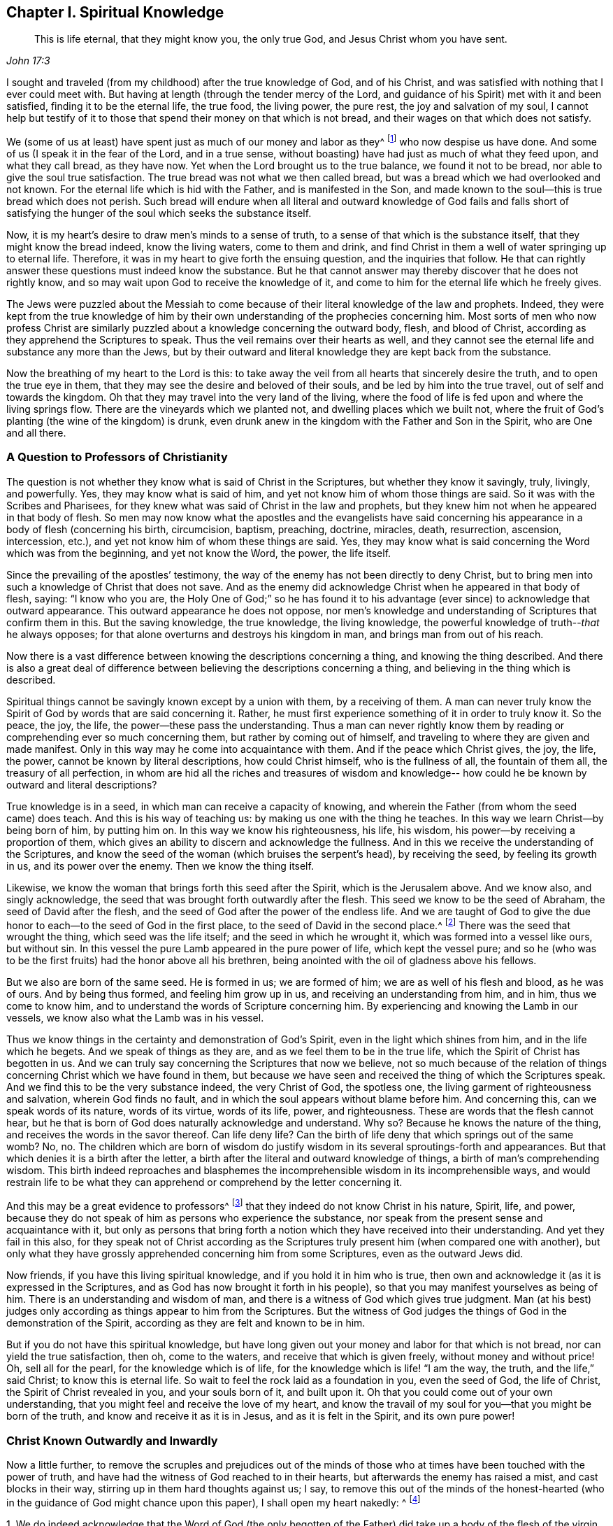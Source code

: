 == Chapter I. Spiritual Knowledge

[quote.scripture, , John 17:3]
____
This is life eternal, that they might know you, the only true God,
and Jesus Christ whom you have sent.
____

I sought and traveled (from my childhood) after the true knowledge of God,
and of his Christ, and was satisfied with nothing that I ever could meet with.
But having at length (through the tender mercy of the Lord,
and guidance of his Spirit) met with it and been satisfied,
finding it to be the eternal life, the true food, the living power, the pure rest,
the joy and salvation of my soul,
I cannot help but testify of it to those that
spend their money on that which is not bread,
and their wages on that which does not satisfy.

We (some of us at least) have spent just as much of our money and labor as they^
footnote:[He speaks of professing Christians,
and more particularly their leaders and priests
who were educated in schools of higher learning,
and who held Quakers in contempt.]
who now despise us have done.
And some of us (I speak it in the fear of the Lord, and in a true sense,
without boasting) have had just as much of what they feed upon, and what they call bread,
as they have now.
Yet when the Lord brought us to the true balance, we found it not to be bread,
nor able to give the soul true satisfaction.
The true bread was not what we then called bread,
but was a bread which we had overlooked and not known.
For the eternal life which is hid with the Father, and is manifested in the Son,
and made known to the soul--this is true bread which does not perish.
Such bread will endure when all literal and outward knowledge of God fails and
falls short of satisfying the hunger of the soul which seeks the substance itself.

Now, it is my heart`'s desire to draw men`'s minds to a sense of truth,
to a sense of that which is the substance itself, that they might know the bread indeed,
know the living waters, come to them and drink,
and find Christ in them a well of water springing up to eternal life.
Therefore, it was in my heart to give forth the ensuing question,
and the inquiries that follow.
He that can rightly answer these questions must indeed know the substance.
But he that cannot answer may thereby discover that he does not rightly know,
and so may wait upon God to receive the knowledge of it,
and come to him for the eternal life which he freely gives.

The Jews were puzzled about the Messiah to come because of
their literal knowledge of the law and prophets.
Indeed,
they were kept from the true knowledge of him by their
own understanding of the prophecies concerning him.
Most sorts of men who now profess Christ are similarly
puzzled about a knowledge concerning the outward body,
flesh, and blood of Christ, according as they apprehend the Scriptures to speak.
Thus the veil remains over their hearts as well,
and they cannot see the eternal life and substance any more than the Jews,
but by their outward and literal knowledge they are kept back from the substance.

Now the breathing of my heart to the Lord is this:
to take away the veil from all hearts that sincerely desire the truth,
and to open the true eye in them,
that they may see the desire and beloved of their souls,
and be led by him into the true travel, out of self and towards the kingdom.
Oh that they may travel into the very land of the living,
where the food of life is fed upon and where the living springs flow.
There are the vineyards which we planted not, and dwelling places which we built not,
where the fruit of God`'s planting (the wine of the kingdom) is drunk,
even drunk anew in the kingdom with the Father and Son in the Spirit,
who are One and all there.

=== A Question to Professors of Christianity

The question is not whether they know what is said of Christ in the Scriptures,
but whether they know it savingly, truly, livingly, and powerfully.
Yes, they may know what is said of him,
and yet not know him of whom those things are said.
So it was with the Scribes and Pharisees,
for they knew what was said of Christ in the law and prophets,
but they knew him not when he appeared in that body of flesh.
So men may now know what the apostles and the evangelists have said
concerning his appearance in a body of flesh (concerning his birth,
circumcision, baptism, preaching, doctrine, miracles, death, resurrection, ascension,
intercession, etc.), and yet not know him of whom these things are said.
Yes, they may know what is said concerning the Word which was from the beginning,
and yet not know the Word, the power, the life itself.

Since the prevailing of the apostles`' testimony,
the way of the enemy has not been directly to deny Christ,
but to bring men into such a knowledge of Christ that does not save.
And as the enemy did acknowledge Christ when he appeared in that body of flesh, saying:
"`I know who you are,
the Holy One of God;`" so he has found it to his advantage (ever
since) to acknowledge that outward appearance.
This outward appearance he does not oppose,
nor men`'s knowledge and understanding of Scriptures that confirm them in this.
But the saving knowledge, the true knowledge, the living knowledge,
the powerful knowledge of truth--__that__ he always opposes;
for that alone overturns and destroys his kingdom in man,
and brings man from out of his reach.

Now there is a vast difference between knowing
the descriptions concerning a thing,
and knowing the thing described.
And there is also a great deal of difference between
believing the descriptions concerning a thing,
and believing in the thing which is described.

Spiritual things cannot be savingly known except by a union with them,
by a receiving of them.
A man can never truly know the Spirit of God by words that are said concerning it.
Rather, he must first experience something of it in order to truly know it.
So the peace, the joy, the life, the power--these pass the understanding.
Thus a man can never rightly know them by reading or
comprehending ever so much concerning them,
but rather by coming out of himself,
and traveling to where they are given and made manifest.
Only in this way may he come into acquaintance with them.
And if the peace which Christ gives, the joy, the life, the power,
cannot be known by literal descriptions, how could Christ himself,
who is the fullness of all, the fountain of them all, the treasury of all perfection,
in whom are hid all the riches and treasures of wisdom and knowledge--
how could he be known by outward and literal descriptions?

True knowledge is in a seed, in which man can receive a capacity of knowing,
and wherein the Father (from whom the seed came) does teach.
And this is his way of teaching us: by making us one with the thing he teaches.
In this way we learn Christ--by being born of him, by putting him on.
In this way we know his righteousness, his life, his wisdom,
his power--by receiving a proportion of them,
which gives an ability to discern and acknowledge the fullness.
And in this we receive the understanding of the Scriptures,
and know the seed of the woman (which bruises the serpent`'s head), by receiving the seed,
by feeling its growth in us, and its power over the enemy.
Then we know the thing itself.

Likewise, we know the woman that brings forth this seed after the Spirit,
which is the Jerusalem above.
And we know also, and singly acknowledge,
the seed that was brought forth outwardly after the flesh.
This seed we know to be the seed of Abraham, the seed of David after the flesh,
and the seed of God after the power of the endless life.
And we are taught of God to give the due honor
to each--to the seed of God in the first place,
to the seed of David in the second place.^
footnote:[Here Penington speaks of the two natures of Christ,
who was fully God according to the seed of God,
and fully man according to the seed of Abraham and David.]
There was the seed that wrought the thing, which seed was the life itself;
and the seed in which he wrought it, which was formed into a vessel like ours,
but without sin.
In this vessel the pure Lamb appeared in the pure power of life,
which kept the vessel pure;
and so he (who was to be the first fruits) had the honor above all his brethren,
being anointed with the oil of gladness above his fellows.

But we also are born of the same seed.
He is formed in us; we are formed of him; we are as well of his flesh and blood,
as he was of ours.
And by being thus formed, and feeling him grow up in us,
and receiving an understanding from him, and in him, thus we come to know him,
and to understand the words of Scripture concerning him.
By experiencing and knowing the Lamb in our vessels,
we know also what the Lamb was in his vessel.

Thus we know things in the certainty and demonstration of God`'s Spirit,
even in the light which shines from him, and in the life which he begets.
And we speak of things as they are, and as we feel them to be in the true life,
which the Spirit of Christ has begotten in us.
And we can truly say concerning the Scriptures that now we believe,
not so much because of the relation of things
concerning Christ which we have found in them,
but because we have seen and received the thing of which the Scriptures speak.
And we find this to be the very substance indeed, the very Christ of God,
the spotless one, the living garment of righteousness and salvation,
wherein God finds no fault, and in which the soul appears without blame before him.
And concerning this, can we speak words of its nature, words of its virtue,
words of its life, power, and righteousness.
These are words that the flesh cannot hear,
but he that is born of God does naturally acknowledge and understand.
Why so?
Because he knows the nature of the thing, and receives the words in the savor thereof.
Can life deny life?
Can the birth of life deny that which springs out of the same womb?
No, no.
The children which are born of wisdom do justify wisdom
in its several sproutings-forth and appearances.
But that which denies it is a birth after the letter,
a birth after the literal and outward knowledge of things,
a birth of man`'s comprehending wisdom.
This birth indeed reproaches and blasphemes the
incomprehensible wisdom in its incomprehensible ways,
and would restrain life to be what they can apprehend
or comprehend by the letter concerning it.

And this may be a great evidence to professors^
footnote:[The word _professor_ will be used throughout to
refer to those who _profess_ faith in Christ.
Here the word has nothing to do with teachers or educators.]
that they indeed do not know Christ in his nature, Spirit, life, and power,
because they do not speak of him as persons who experience the substance,
nor speak from the present sense and acquaintance with it,
but only as persons that bring forth a notion which
they have received into their understanding.
And yet they fail in this also,
for they speak not of Christ according as the Scriptures truly
present him (when compared one with another),
but only what they have grossly apprehended concerning him from some Scriptures,
even as the outward Jews did.

Now friends, if you have this living spiritual knowledge,
and if you hold it in him who is true,
then own and acknowledge it (as it is expressed in the Scriptures,
and as God has now brought it forth in his people),
so that you may manifest yourselves as being of him.
There is an understanding and wisdom of man,
and there is a witness of God which gives true judgment.
Man (at his best) judges only according as things appear to him from the Scriptures.
But the witness of God judges the things of God in the demonstration of the Spirit,
according as they are felt and known to be in him.

But if you do not have this spiritual knowledge,
but have long given out your money and labor for that which is not bread,
nor can yield the true satisfaction, then oh, come to the waters,
and receive that which is given freely, without money and without price!
Oh, sell all for the pearl, for the knowledge which is of life,
for the knowledge which is life! "`I am the way, the truth, and the life,`" said Christ;
to know this is eternal life.
So wait to feel the rock laid as a foundation in you, even the seed of God,
the life of Christ, the Spirit of Christ revealed in you, and your souls born of it,
and built upon it.
Oh that you could come out of your own understanding,
that you might feel and receive the love of my heart,
and know the travail of my soul for you--that you might be born of the truth,
and know and receive it as it is in Jesus, and as it is felt in the Spirit,
and its own pure power!

=== Christ Known Outwardly and Inwardly

Now a little further,
to remove the scruples and prejudices out of the minds of
those who at times have been touched with the power of truth,
and have had the witness of God reached to in their hearts,
but afterwards the enemy has raised a mist, and cast blocks in their way,
stirring up in them hard thoughts against us; I say,
to remove this out of the minds of the honest-hearted (who in
the guidance of God might chance upon this paper),
I shall open my heart nakedly: ^
footnote:[The following assertions are made in response to what was a common
(though false) criticism against Penington and the early Quakers, namely,
that they taught Christ to be only an inward life or light that worked in the heart,
but denied or neglected the outward work of Christ accomplished in His natural body.]

[.numbered]
1+++.+++ We do indeed acknowledge that the Word of God (the only begotten
of the Father) did take up a body of the flesh of the virgin Mary,
who was of the seed of David, according to the Scriptures,
and did the will of the Father therein, in holy obedience unto him,
both in life and death.

[.numbered]
2+++.+++ That he did offer up the flesh and blood of that body (though not only this,
but he poured out his soul, he poured out his life) a sacrifice or offering for sin,
a sacrifice unto the Father, and in it tasted death for every man.
And it is upon God`'s consideration and acceptance of this
sacrifice for sin that the sins of believers are pardoned,
so that God might be just and the justifier of him who believes in Jesus,
or who is of the faith of Jesus.

[.numbered]
3+++.+++ What is attributed to Christ`'s body we do acknowledge in its place,
according as the Scripture attributes it,
which is through and because of that which dwelt and acted in it.
But that which sanctified and kept the body pure
(and made all acceptable in him) was the life,
holiness, and righteousness of the Spirit.
And the same thing that kept his vessel pure is that which now cleanses us.
For man was shut out from this living virtue and power by the fall;
but through the true knowledge of the death of Christ, the way is made open for it again,
and man is brought to it to be baptized, washed, cleansed, sanctified, fitted for,
and filled with life.

Now of this thing we might speak yet more clearly and plainly,
if men could hear our words.
But if we have spoken to you earthly things (in
parables and figures) suitable to your understanding,
and you believe not, how shall you believe if we speak to you heavenly things,
or if we tell you plainly of the Father, in whom is all the life of the Son,
and all the virtue and salvation that ever the Son had from him?
The Jews were to learn in types, figures, and shadows, till Christ came.
And after Christ came, he also taught them in resemblances and similitudes of things.
And the apostles wrote and spoke much to persons who were just coming out of that state,
in a language suited to that state.
But he that comes into the substance itself, and is taught there by the Spirit,
after he is grown up and made capable,
he is taught plainly the nature of the heavenly things.
Then the words of the apostles (concerning the deep
things of God) which are mysterious to others,
are manifest and plain to him.
Yes, the Lord teaches him things that words cannot utter.
The peace of God, the joy of his Spirit, the life and power of the Lord Jesus Christ,
his wisdom, righteousness, and pure, precious ways of sanctifying the heart,
the tender mercy, faithfulness, and rich love of the Father, etc.,
these are known in such a way as cannot be uttered to any man.
Indeed, they are not learned (nor could ever be learned) from words about the things,
but rather by the sense and experience of the thing itself.
The Lord (in whom are the depths of life,
and who gives the sense and understanding of the deep
things of the Spirit) opens these things in him,
and manifests them to him.

Indeed, this is the right and excellent way of knowledge: to come into union,
to come into the thing itself, to learn in the union, to see and know in the thing.
This is the way that the Lord teaches all his children in the new covenant,
by the inward life, by the pure light within, by the inward demonstration of his Spirit,
by the power and virtue of the truth itself.
And he that is in the Son has some measure of this life.
But he that does not have some measure of this life is not in the Son,
but only in a talk and a wise knowledge of things according to the flesh,
which will perish, and he with it who abides there.
For no man can be saved, but by coming into the knowledge which is of a pure, eternal,
living, saving nature.
Can an opinion which a man takes up concerning Christ from the Scriptures save him?
No, for it is no more than an opinion or judgment of man,
unless he be in the life and power of the thing itself.
Only then is it truth indeed to him, and right knowledge in him.
Otherwise it is but a false knowledge,
a knowledge that will not subdue his heart to truth, for its seat is not in the heart,
but rather in his head, making him wise and able there to oppose truth.
Such false knowledge brings man into a state of condemnation, wrath,
and misery beyond the heathen,
and makes him harder to be wrought upon by the light
and power of the truth than the very heathen.

Therefore, consider your ways O professors of Christianity!
Do not despise the hand which is stretched forth to you in the love of God,
and in the motion and guidance of his Spirit, who condescends to you exceedingly.
Let him reach to his own in you and scatter your apprehensions, imaginations,
and conceivings about the meanings of Scriptures (which
are like many chains of death and darkness upon you),
so that you might come to him in whom is life,
and who gives life freely to all who come to him.
Oh, observe what iron bars were in the way of the Scribes and Pharisees!
They would not come to him that they might have life; indeed,
they could not as they stood.
Yet there are greater bars in your way; yes,
it is harder for many of you to come to him than it was for them.
My upright desire to the Lord for you is that he would
remove the stumbling blocks out of your way,
that he would batter and knock down the flesh in you,
and that he would strip you of all your knowledge of Scriptures according to the flesh.
Only then will you be capable of knowing and receiving things according to the Spirit.
Only then will you know how to understand, honor, and make use of the Scriptures also.
But until then you cannot help but make use of them both
against your own souls and against Christ and his truth.

Now, having certainly felt and known the thing in our own hearts,
and having also seen the snares and nets which the enemy lays for you,
whereby he keeps you from the true bread,
and from the water and wine of the kingdom (even as he kept us formerly),
how can we hold our peace?
How can we help but witness to you (in the love and
drawings of the Spirit of the Lord) of the truth,
life, and power which we have felt in Jesus, even if by doing so you become our enemies?
It is not our desire or end to bring you to another opinion or outward way,
but rather that you might feel the thing itself, and know assuredly what is the truth,
and abide in that which was never deceived itself, nor ever deceived any.
Oh, why should you wander in the dark opinions and uncertainties of the night?
Why should you not rather come to that wherein the light of the day springs,
and out of which it shines?
Can the natural man (who has his eyes) be deceived about the light of the natural day?
Does he not recognize and know the light of the day both from
the light itself and also from the darkness of the night?
Ten thousand times more certain and inwardly
satisfied is he who is born of the spiritual day,
brought forth in the light thereof, and who spiritually sees, lives, and walks therein.
Indeed, there is no doubt in him who is grown up into the thing;
for he has the assurance of faith (which is far
above the assurance of outward sense or reason),
and the assurance of understanding.
Oh blessed is he who has an eye to see, an ear to hear, a heart to understand,
the things which God has revealed by his Spirit in this our day,
the living way which he has now made manifest,
the seed of life that he has raised out of the grave of death.

But he that reproaches and speaks evil of this
light (who will neither enter in himself,
nor allow others), he is far from receiving the blessing or blessedness of this seed.
Such a man grows up in the wrong nature and spirit,
the spirit whose end is to be burned along with all
that is in union with it and grows up from it.
Therefore, come out from that spirit;
come out of that dark mind and nature which never saw, nor ever can see the truth,
but sets up opinions and appearances of things instead of it.
Come receive the anointing which is given with and in the seed, which is raised in some,
and visited in many, in this day of the Lord`'s love and tender mercy.
Come to him to whom the living, the sensible, the redeemed sing praises,
and on whom they wait for the further manifesting of
his power and glory in them daily more and more.

Now friends, if you will know aright, or believe aright,
you must know and believe in him who was with the Father before the world was,
who was the Savior, the Jesus, the Christ, from everlasting.
For what makes him so?
Is it not the power of salvation in him?
His taking up a body made no alteration in him, added nothing to him;
only it was necessary that he should take it up to fulfill the will of God in it,
and to offer it up as a sacrifice in his own life and Spirit to the Father.
This we firmly believe!
And yet we cannot help but say further that the virtue, the value, the worth,
the excellency of what was done by him in the body was not _of_ the body,
but it was in him before time, in time, and will be after time, and forever.
Yes, it is he to whom the name Jesus and Christ did rightly belong before he took up the body.
And he put forth in the body the saving virtue which he had before,
which belonged to the nature, to the anointing in him,
whether he had ever saved any with it or not.
And this virtue, this life, this Spirit, this nature of his, is the food,
the righteousness, the garment of life and salvation,
which he (through the death of the body) made and
prepared a living way for the soul to come to,
to feed on, and be clothed with.

I can hardly stop speaking of these things for your sakes,
that through my words you might come to feel that which
is able to give you the holy understanding.
Oh that you might come to the true sense and experience of the truth itself,
and might see who has blinded you, and how he has blinded you,
and fed you with husks and dry food, instead of that which has the true living sap in it.
But while you see and judge in that which is wrong,
you must of necessity judge amiss both of yourselves and others.
You cannot help but judge wrongly the truth itself,
and the words spoken concerning it (either formerly or now).
And in this way you expose and bring yourselves
under the righteous judgment of the truth itself,
even of the Son, and the light of his day,
which has power from the Father to judge all false appearances, deceits, and deceivers.

=== Rejecting the Inward Appearance of Christ

It has pleased the Lord,
as he manifested his Christ gloriously before the apostasy, so to manifest him again.
For he was not only born (in the flesh) of the virgin Mary;
but he was also born in the Spirit of the woman clothed with the Sun,
which had the moon under her feet, and on her head a crown of twelve stars.
She also brought forth the man-child, who was to rule all nations with a rod of iron.
Rev. 12.

Now of this appearance and return of the Lord Jesus Christ,
and of the fresh bringing-forth of his life and power in his body, the church,
there are many witnesses who have seen, felt, and tasted thereof,
with the eyes and senses which are of God, and of the new birth.
And of this, in the love and goodwill of God,
and from the drawings and requirings of his Spirit,
they bear witness to others that they also might
come to see the glory and brightness of his day,
and rejoice therein.
For indeed it is a glorious day inwardly in Spirit to those that are
made alive and gathered to the living Shepherd and Bishop of the soul,
by the eternal arm of his power.
And happy is the eye that sees the things that they see,
and the ear that hears what they hear,
and the heart which understands the things which
God has revealed in and unto them by his Spirit.

Glorious was the appearance of Christ in the flesh,
but there were blocks in the way of the Jews so that they could not know, acknowledge,
believe, and receive him.
And glorious is the administration of his life in the Spirit in this day of his power,
but there are now also blocks lying in the way of those to whom he is sent,
which cause them to stumble and not give up to him or let him in.
But blessed was he who was not offended at Christ then,
and blessed is he who is not offended at him now.
For he that is offended at him who is life, and gives life,
and so stumbles at the present way by which God has chosen to give life,
how shall he live?
This is the cause that so many poor hearts lie mourning and groveling on the earth,
groaning because of their sins,
fearing because of the strength of the enemy and the corruptions of their
own hearts which are continually ready to betray them into his hands.
These do not know the one who has stretched out his arm,
and has come in his power to deliver,
but indeed are prejudiced against the way wherein he has and does deliver.
Truly, they know not the voice that calls, "`Come unto me;
I am the resurrection and the life.
He that believes in me shall receive my strength; and though he is ever so weak,
shall become as David.
And though he is ever so unclean,
he shall find the waters that spring from my well to cleanse him,
and nourish him to life everlasting.`"

How tenderly did Christ visit the Jews in the days of his flesh!
How powerfully, and in the true authority of God, did he preach among them!
What mighty works did he show!
And yet they could not believe.
Why so?
The enemy had entered them with his temptations,
had got something into their minds of a contrary nature so to keep out the sense,
knowledge, and acknowledgment of him.
So that when their hearts were even overcome with his power, and his sweet,
precious doctrine, and were ready to yield that he was the Christ indeed,
then the enemy raised up some argument or other to prejudice them against
him and drive them back again from acknowledging or receiving him.

"`This man is not of God,`" say some; "`for he keeps not the Sabbath.`"
He cannot be a prophet, say others, because "`he is of Galilee,
out of which no prophet arises.`"
He "`cannot`" be Christ, says a third sort, because "`we know where he is from;
but when Christ comes, no man knows where he is from.`"
He is not holy, strict, and zealous according to the law, say others; but a loose person,
"`a gluttonous man, and a wine-bibber, a friend of publicans and sinners.`"
He does not teach his disciples to fast and pray, as the Pharisees did theirs,
and John (who was generally looked upon as a prophet) did his.
He justifies them in plucking the ears of corn on the Sabbath day,
and thereby he encourages them to break it,
rather than strictly to observe and keep it according to God`'s law.
He is a "`blasphemer,`" say some, "`making himself equal with God.`"
He reproaches the most strict and zealous men that we have,
even our teachers and interpreters of the law and prophets, calling them "`hypocrites,
painted sepulchers, blind guides,`" etc., and pronounces woe upon woe against them.
And those that are the children of Abraham he calls the children of the devil; and says:
"`He that commits sin is the servant of sin; but if the Son makes you free,
you shall be free indeed.`"
And if we will have life in us, we must believe in him, and eat his flesh,
and drink his blood.
(Did ever Moses or any of the prophets teach such doctrine?) Again he says:
"`If a man keeps my sayings,
he shall never see death;`" whereas Abraham and the prophets,
who believed God and kept his sayings, are all dead.
This made them even conclude that he had a devil. John 8:52.
So how could they understand him when he said he was "`the good Shepherd,
and the door,`" etc.,
and "`that all that ever came before him were thieves and robbers;`"
would they not look upon this as witnessing of himself,
and endeavoring to set up himself?
And when he said: "`Verily, verily, before Abraham was,
I am;`" were they not ready to stone him for speaking a
false and impossible thing (as it seemed to them),
he being not yet fifty years old?
And then for his miracles, having beforehand concluded that he was a bad man, a sinner,
a breaker of the Sabbath, a blasphemer, a deceiver of the people, etc.,
how easy was it for them to harden themselves against them,
and to infer that he wrought these things by the aid and assistance of the devil.
Indeed many were the arguments (and some seemingly strong and unanswerable)
which the wisdom and understanding in them formed against Christ,
whereby they justified themselves in their refusal of him.

These things are past,
and can be easily condemned by those who are now acting in the same spirit.
The same spirit, under a new guise,
still opposes truth in its present appearance and dispensation,
and stirs men up to slight and blaspheme that holy name and
power (by which they that believe are saved and sanctified).

Well, what shall I say to you?
Oh that you could discern spirits!
Oh that you could see what spirit you are of, and whom you serve,
in opposing God`'s present dispensation of life!
Oh that you could see how you read Scriptures outside of that light which wrote them,
and bend them against him that wrote them!
Thus you make yourselves wise and strong in a
wrong wisdom and knowledge against the Lord,
and against his Christ, whom he has set upon his holy hill of Zion,
and who appears there (though you do not see it).
For Zion is not now natural, or after the flesh (for the day is come,
the shadows are gone).
Rather, Zion is the holy hill of God in Spirit,
upon which the heavenly Jerusalem was built, which is revealed, come down,
and coming down from heaven, and many of the heavenly citizens dwell there already,
and more are coming there to dwell.
For even from the east, west, north,
and south they shall be gathered to sit with Abraham, Isaac, and Jacob,
in the kingdom which cannot be shaken.
This kingdom was received by the Christians formerly (before
the apostasy) and is now received again.

=== Christ Who Died at Jerusalem

We, who are commonly called Quakers,
are a people whom the Lord has gathered out of wanderings, out of many professions,
out of several scattered estates and conditions,
and into a measure of the eternal rest where we have found that life, power,
and manifestation of the eternal Spirit,
with which we were never before distinctly acquainted.
And now, having tasted of this, having known this, having felt this,
and come to a real enjoyment of it (in some degree, according to our several measures),
we could not possibly conceal this treasure.
Rather, in the movings of his life and the power of the Spirit,
we have been drawn to testify of it to them who are left behind,
still groveling under the burden of corruption,
and crying out because of the sin and bondage.

Now this we have often found:
That our testimony has not been received in the
same Spirit and love wherein it has gone forth.
The enemy, by his subtlety, has raised up prejudices against us,
as if we denied the Christ that died at Jerusalem; professing him only in words,
but denying him in reality and substance.

To clear this matter, we have solemnly professed, in the sight of the Lord God,
these two things:

_First,_
that we do really in our hearts acknowledge that Christ who came in the fullness of time,
in that prepared body, to do the Father`'s will (his coming into the world, doctrine,
miracles, sufferings, death, resurrection, etc.),
according as it is expressed in the letter of the Scriptures.

_Secondly,_ that we acknowledge no other Christ than that,
nor hold forth any other thing for Christ, besides him who then appeared,
and was made manifest in flesh.

Now then, it should be inquired into by professors,
what is the reason that their prejudices still remain concerning us.
For certainly if they did know and acknowledge the same thing with us (in the Spirit,
and in the power, life, and love which are of the truth),
this prejudice and these hard thoughts could not remain.
But if they themselves do not know Christ in the Spirit
(but only according to a description in the letter),
it is no wonder that they miss both the Spirit
and the true intent and meaning of the letter.

And indeed the Lord has shown me in Spirit several times,
that they themselves are guilty of that very charge which they cast upon us,
even of denying that Christ which died at Jerusalem.
For he that knows the words of Scripture according as he
apprehends or conceives them in the reasonings of his mind,
does not wait to have them revealed in the Spirit.
Such a one sets up his own conceivings, reasonings, and imaginations,
or an image in his mind concerning the things of the Spirit,
but misses the thing itself.

Now, no man can in truth call Jesus the Lord except by the Spirit.
However, any man that is somewhat serious, and weighs the Scriptures in the natural mind,
may so learn to acknowledge his coming into the world, and that he is Lord and King,
etc., and may thus call him Lord.
Indeed such a man may kindle a great heat in his
affections towards Christ (though without the life,
without the Spirit),
yet all this is but an image which man forms in his mind from
his reading the Scriptures and from his own observations.
But the true calling Jesus Lord is from the
experience of his eternal virtue in the Spirit,
and from finding the Scriptures being opened to him by the Spirit,
and in a seed which is above the reason, comprehends the reason,
and confounds and brings it to nothing.

Again, there is no true knowledge of Christ, no living knowledge,
no saving knowledge, no knowledge which has eternal virtue,
except that which is received and retained in a
measure of light given by God to the creature.
Such knowledge is held in the faith which is a gift,
in the grace which is supernatural and spiritual;
whereas the reasoning part is but natural.
And those who have received the spiritual understanding
know it to be distinct from the natural.
Moreover,
we experientially find a very clear distinction between Scriptures searched
out by the reasonings of the mind (and the practices drawn therefrom),
and Scriptures opened by the Spirit, and felt in the life.

Now,
professors generally have not received their knowledge of Christ from the Spirit,
or from Scriptures opened in the Spirit (and so do not know the thing itself,
but only a description of the thing which man`'s reasoning part
may drink in from the letter of the Scriptures).
This is manifest in that they are not able (in spirit and understanding) to
distinguish the thing itself from the garment wherewith it was clothed,
though the Scriptures are very clear in this.
Speak of Christ according to a relation of the letter, and there they can say something.
But if you speak of the substance, of the very spirit of the thing,
there they stutter and stammer and show plainly that they know not what it is.

Now the Scriptures do expressly distinguish
between Christ and the garment which he wore;
between the one that came and the body in which he came;
between the substance which was veiled, and the veil which veiled it.
"`Lo! I come; a body you have prepared me.`"
There is plainly he, and the body in which he came.
There was the outward vessel, and the inward life.
This life we certainly know, and can never call the bodily garment Christ,
but rather that which appeared and dwelt in the body.
Now if you indeed know the Christ of God,
tell us plainly what that is which appeared in the body,
and whether that was not the Christ before it took up the body,
after it took up the body, and forever.

O friends!
Look to your knowledge of Christ, and to your faith and knowledge of the Scriptures,
and to your prayers also!
For it is easy missing the living substance in all these, and meeting with only a shadow.
The shadow may please the earthly part,
and make a great show in the natural understanding and affections,
but it does not satisfy the soul that is born after the Spirit,
which still cries out (where the soul is awakened) after truth, substance, life,
virtue from God`'s Spirit.

=== A Faithful Guide to the Path of Truth

There must be something let down from God into a man`'s
heart to change his heart and redeem it to God,
or he cannot be saved.
He must receive a seed, be born of a new and incorruptible seed,
or he cannot be renewed from his corrupt nature and state.
He must be born of water and God`'s Spirit, or he cannot enter into God`'s kingdom.

Now this is the true religion: namely,
to experience and be subject to that power which redeems to
God and breaks the power of the wicked one in the heart,
first casting him out,
and then taking possession of the vessel and filling it with the holy treasure.

[.discourse-part]
Question: But how may a man meet with such a thing as this?

[.discourse-part]
Answer: The Scripture, which gives a faithful testimony concerning the truth,
says that Christ, the Word of faith which the apostles preached, is near.
Therefore, a man need not say, '`Who shall go up or down to fetch it?`'
For, "`The word is very near you, in your mouth, and in your heart.`"
This is that Word which reconciles to God,
cutting down and slaying the enmity by the power of the cross,
and bringing up the seed.

[.discourse-part]
Question: But how shall I know and receive this?

[.discourse-part]
Answer: There is a seed given to the heart which is contrary to sin, which discovers sin,
which witnesses against sin, and is drawing the mind away from it,
furnishing those with a new and holy ability who wait upon the Lord in it.
Now he that minds this seed, hearkens to it,
turns from what it shows to be evil (in its pure, unerring light),
follows what it shows to be good (in the will, strength, and ability which is of it),
this one truly receives it.
And then, by waiting upon it, and becoming daily subject to it, he shall grow up in it,
increase in the knowledge of it and acquaintance with it,
and receive of it daily more and more.
Thus the man whose way was vile, whose heart was formed in wickedness,
filled with corruption, and daily bringing forth sin and fruits unto death,
shall find these things
(by the pure light and holy instructions of life)
daily purged out of him.
And he shall find Christ formed in him,
and the holy fruits of righteousness brought forth
through his vessel by the power and Spirit of Christ,
to the glory of God the Father.

And then, being in Christ, being in the seed of his life and acting therein,
there is peace in the soul, rest from its enemies and God`'s judgments,
and acceptance with the Father in what the soul thus is and works.

Then the world will persecute and hate exceedingly, because this soul,
who thus submits to God, and is thus changed by him, is not of the world,
but of the Father, who begat it in Christ, and formed it in his image and likeness.
But let him that once puts his hand to the plow (beginning to feel something of God,
and becoming subject unto it,
and tasting of the peace and pureness of it) never look back to the world,
nor mind the temptations and oppositions he will meet with from that nature and spirit,
either in himself or others.
For if he does, he will never be able to travel on,
but rather will consult with flesh and blood, and so return back into Egypt.
There he will lose the crown which is laid up
for those who pass on through the wilderness,
through the trials, through the temptations and various exercises,
to their journey`'s end.

This is the path of life in brief,
and happy is he who experiences the one who guides into it,
and faithfully follows him therein unto the end.
But there is another question that springs up in my heart, which is this:

[.discourse-part]
Question: How may a man come to have his sins washed away by the blood of Christ?

[.discourse-part]
Answer: By coming into the light, and walking in the light which discovers the blood,
and wherein alone it is sprinkled by God, and felt by the soul;
there he may receive the cleansing which is by it.
This is according to the testimony of Scripture; 1 John 1:7, "`If we walk in the light,
as he is in the light, we have fellowship one with another,
and the blood of Jesus Christ, his Son, cleanses us from all sin.`"
By the light the darkness is dispelled,
and in the light the corruption and filth is washed away by the blood,
and the soul (mind and conscience) is cleansed from it.

"`This then is the message that we have heard of him, and declare unto you,
that God is light, and in him is no darkness at all.`"
ver. 5. What then?
Then those who will know God, and walk with God,
must (by the virtue of his truth) be turned from darkness to light,
and from the power of Satan unto God,
as in Acts 26:18. And in that light he shall meet with the Father,
and with his Son Jesus Christ, and have fellowship with them, ver. 3,
and shall be washed (both with the water and with the blood)
and kept clean and pure thereby in the sight of God.

[.discourse-part]
Question: But how shall I come into the light, and how may I walk therein?

[.discourse-part]
Answer: Christ is the light.
He is the light of the world, the light of men, the light of life.
You need not say in your heart,
"`Who shall go up to heaven, or down into the deep, for him?`"
For he is near, in your mouth, and in your heart.
This is the word of faith, which you are to believe in, love, and obey, that in the love,
faith, and obedience thereof, your heart may be circumcised, and you may live.
This is the gospel of our salvation, even this Christ, this word, this light, this life,
which redeems from sin, which destroys the destroyer,
and sets the soul free to serve and live to the Lord.
This was the message the apostles had to deliver in their day,
as in Rom. 10:8. And this was Moses`' message too,
when he spoke concerning the new covenant.
For Moses did not only deliver the old covenant, but he also spoke concerning the new,
even another covenant than that of Mount Horeb. Duet. 29:1.
And the word of this other covenant was
not the law written in tables of stone,
but the word near in the mouth and heart. chap. 30:14.

Now, every man that will be sanctified, and inherit God`'s kingdom,
must be born of the will of God.
He must deny his own will
(as Christ did, saying, "`Not my will, but yours be done`");
that will must be crucified.
He must suffer in the flesh, die to the flesh,
and live in and to the holy nature and Spirit of God.
By hearing the word that is near in the mouth and heart, and becoming subject to it,
a man comes to be born of the pure will.
This cuts down his own will day by day, and brings up the will and nature of God in him,
through which he is changed and sanctified, and becomes a new creature.
For the old creature is made up of the old understanding and will;
but the new creature is made up of the new.

"`How shall a young man cleanse his way?
By taking heed according to your word,`" said David.
What word was that?
Was it the word of the old covenant, or the word near in the mouth and heart?
And "`your word,`" says he, "`is a lantern to my feet, and a light to my path.`"
What word was that, the word of the first covenant, or the word of the second?
"`The law of the Lord is perfect, converting the soul.`"
What law is that?
"`The testimony of the Lord is sure, making wise the simple.`"
What testimony is that?
"`The statutes of the Lord are right, rejoicing the heart.`"
What statutes are they?
(Were not the statutes of the old covenant heavy and
burdensome?) "`The commandment of the Lord is pure,
enlightening the eyes.`"
What commandment is that?
Oh that men could read!
Oh that men could see the thing which is pure, and makes pure; which is righteous,
and makes righteous!
After men have seen the thing, there is a great way to travel to it;
but how far off are they who do not so much as see it,
but are in the darkness and prejudices of that nature and spirit which is contrary to it!

Now if the Lord, in his tender mercy and love to your soul,
brings you to a sense of this thing, and you begin to feel this precious,
searching word discovering any evil to you, either in your heart or ways,
oh do not dispute!
Do not reason against it!
Rather bless the discoverer, bow to the Son, become obedient immediately,
faithfully following the Lamb therein, lest he remove his light from you,
and allow darkness and the disputing wisdom to overtake you.

Christ is not of the world, and he leads out of the world, out of its vanities,
ways, customs, fashions, etc.
A man cannot serve Christ and the world.
Can any man be born of the Father, be begotten by him out of the spirit of the world,
and yet live in that, walk in that, which is not of the Father?
Can a man be born of God and yet still live in that which is of the world,
which came from the worldly part, is of the worldly part,
nourishes and pleases the worldly part in man, but pleases not the Father?
Can that man who is not of the world, but truly of the Father,
do anything that upholds the lust of the flesh, the lust of the eyes,
or the pride of life, either in himself or others?
Does not the Spirit of the Lord, where it is hearkened to, draw out of these,
and out of all things which are of these?
Therefore, consider well what it will cost, and how hard it is to follow Christ,
so that you who desire to be the Lord`'s may receive
help and strength from him to be faithful,
that in his strength you may overcome all that stands between you and life.

=== Some Assertions Concerning the Seed and Way of Life

[.numbered.emphasized]
1+++.+++ That it is a great and hard matter to come into
a capacity of knowing and receiving the truth.

It is no hard matter to take up any religion that a man finds in the world.
To read Scriptures and believe what is found related
there (according to man`'s understanding of them);
to believe that he has the light and help of the Spirit in his reading and understanding;
to apply himself also to practice and observe what he believes required;
and to aim at holiness, etc.--this is no hard matter.
Every man that is serious, and who seeks religion of any kind, may go this far.
But all of this administers not the true capacity of knowing and receiving the truth,
and he that desires to find it must go further than this.

[.numbered.emphasized]
2+++.+++ That which gives the true capacity is a seed of life from God,
and there alone and nowhere else, can man meet with it and receive the truth.

This seed is the seed of the kingdom, or heavenly leaven,
with which the mind must be in some measure leavened,
before it can come into a true capacity of understanding and receiving the truth.
And in this leaven it must abide and grow up,
if it is to abide and grow in the true knowledge.

[.numbered.emphasized]
3+++.+++ That from this seed, and in this seed, are all things given.

Not only are the true light and knowledge of the Lord
Jesus Christ given and received in this seed;
but also the true faith, the true love, the true sanctification, the true justification,
the true peace, the true joy, etc.
And whatever of these is not received and held here, is not of the truth,
but a garment of man`'s own forming, and not the covering of the Spirit.

[.numbered.emphasized]
4+++.+++ That the Spirit himself sows this seed, and is received in this seed.

He that receives this seed, and is born of this seed,
receives and is born of the Spirit.
He that receives it not, nor is born of it,
neither has received nor is born of the Spirit,
but remains in imagination and self-conceit about the things of God,
and is not in the truth as it is in Jesus.

[.numbered.emphasized]
5+++.+++ That in this seed the new covenant is made with the soul and entered into.

He that receives this seed from the hand of God, receives life,
and enters into the covenant of life,
and feels the pure fear wherein God cleanses the heart,
and whereby he keeps the heart clean.
Here the soul feels the laws of God daily written by the finger of God`'s Spirit,
and feels the power and sense of the Spirit to teach and cause obedience.
Thus the yoke,
which is hard to the transgressing nature (being alienated from the life and power),
is easy (and I may say natural) to him that is born of this nature.
For being dead with Christ, and risen with Christ,
and changed into the nature of Christ (by the seed which is of him),
he can say as Christ did (by the same power and Spirit of Christ which works therein):
"`Lo, I come; it is my food and drink, yes, my great delight, to do your will, O God!
Indeed, your law is written in the midst of my heart!`"

[.numbered.emphasized]
6+++.+++ Among those who are gathered into this seed, and abide in the sense,
light, and life of this seed, there is great love and unity.

They are of one mind, of one heart, of one soul, of one spirit, of one life,
gathered into one demonstration of truth.
And there is no jarring, no doubting, no dissenting, etc.
All this is out in the world, in the earthly wisdom,
in the earthly professions and walkings; but it is excluded from the seed of truth,
and from those that are gathered into and abide therein.

[.numbered.emphasized]
7+++.+++ That all who are not gathered into, nor walk or live in this seed,
they are yet in the darkness and err from the pure power of God.

These stand and walk in slippery places;
and though their way may seem very right,
and their state and condition sure (with regard to God) in their own eyes and judgment,
yet it is not really so; but they are in but a dream concerning the truth,
and not in the truth itself.
And however strange such an affirmation concerning them may seem to them at present,
yet they shall certainly feel it to be so afterward,
when the Lord by his powerful voice and bright appearance of his Spirit awakens them.
For many things pass for truth now with men in the dark,
which things will vanish like smoke before the light of the day.
And then,
only that which is truth indeed shall have the glory and praise of being accounted so.
And what then will become of those who mistook the truth,
and are not clothed with the pure wedding garment (the
spotless life and righteousness of the Son)?

[.numbered.emphasized]
8+++.+++ That to those who see in the light of this seed,
the mountain of the Lord`'s house is discovered.

Those who abide and grow up in the mountain of the Lord`'s
house know and experience it established above all mountains,
and exalted above all hills--all earthly knowledge, earthly religions, earthly ways,
earthly worships, earthly spirits and minds, etc.
All of these, in their greatest exaltations and glory, are far beneath it.
And on this mountain is the feast of fat things and wines well refined,
even the fruit of the vine which makes glad and refreshes the very heart of God.
For the Father, and the Son, and the Spirit are here revealed,
in the holy house and tabernacle which are built here.
And here they make their feast, bringing forth the riches of their nature, spirit,
and precious life, on which they feed with the soul,
and give unto the soul favor and ability to feed with them.
For in this food there is the life, strength, righteousness,
and joy of the kingdom given forth and received.

[.numbered.emphasized]
9+++.+++ That it is this very seed in the heart which discovers iniquity,
reproves it, witnesses against it, and strives with the mind to turn it from it,
and to wait for life and power from on high.

In that seed is the divine nature, even the nature of God`'s Spirit,
which was always against sin, and ever will be so.
In all its appearances it testifies against it,
and in love to the creature strives to convince it of that which is contrary to God,
and to draw it to that strength and divine virtue which stops it, beats it back,
and works it out of the mind and nature of the creature.
For there is no salvation but by the cross and yoke of our Lord Jesus Christ.
In that cross is the power to crucify the affections
and lusts which lead into sin and death,
and will not cease to tempt and lead aside till the soul be
gathered into unity with that which is contrary to them.
So that this is the main thing in religion:
even to know Christ revealed in the soul as a standard against corruption,
and to be gathered under his banner, which is the cross.

[.numbered.emphasized]
10+++.+++ That the true and certain way of knowledge of the
things of God is in the faith and obedience of this seed.

It is not by reasoning and considering things in the mind (after the
manner of men) that a man comes to know spiritual things;
but only as they are spiritually revealed by God, after a spiritual manner,
to the believer and obeyer.
They are revealed to him in his believing, in his obeying, in his waiting,
in his holy fearing, in his distrusting of himself,
and feeling his own insufficiency either to attain them or retain them.
They are known only as the Lord God makes them manifest
in the believer and preserves him in the sense of them.
"`He that does my will shall know of my doctrine,`" says Christ.
This is the way.
Do you desire to know what God requires of you, whether this or that be so or not?
Mind this seed in you!
Mind the pure and holy light, the inward touches and leadings of this pure, divine seed!
This will make manifest to you whatever is fit for you in your present state to know;
and you are not to desire more,
but as a child are to rest contented with that portion of knowledge
and strength which the wise and tender Father judges fit for you.
And as your state grows capable of more, he will not fail to administer to you.
What he gives you is good, seasonable, and proper for you,
which you may safely feed upon and enjoy in the sense and fear of him.
But if you press after what he would not as yet have you know,
you will enter into the will and wisdom of the flesh.
Here you will find disputes, discontents, murmurings,
ill tempers and dispositions of the mind,
which will increase and grow upon you to your hurt.
